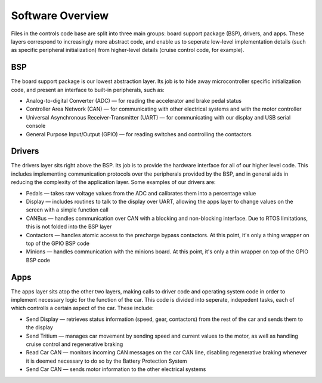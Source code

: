 ******************
Software Overview
******************

Files in the controls code base are split into three main groups: board support package (BSP), drivers, and apps. These layers correspond to increasingly more abstract code, and enable us to seperate low-level implementation details (such as specific peripheral initialization) from higher-level details (cruise control code, for example).

===
BSP
===
The board support package is our lowest abstraction layer. Its job is to hide away microcontroller specific initialization code, and present an interface to built-in peripherals, such as:

*   Analog-to-digital Converter (ADC) — for reading the accelerator and brake pedal status
*   Controller Area Network (CAN) — for communicating with other electrical systems and with the motor controller
*   Universal Asynchronous Receiver-Transmitter (UART) — for communicating with our display and USB serial console
*   General Purpose Input/Output (GPIO) — for reading switches and controlling the contactors

=======
Drivers
=======
The drivers layer sits right above the BSP. Its job is to provide the hardware interface for all of our higher level code. This includes implementing communication protocols over the peripherals provided by the BSP, and in general aids in reducing the complexity of the application layer. Some examples of our drivers are:

*   Pedals — takes raw voltage values from the ADC and calibrates them into a percentage value
*   Display — includes routines to talk to the display over UART, allowing the apps layer to change values on the screen with a simple function call
*   CANBus — handles communication over CAN with a blocking and non-blocking interface. Due to RTOS limitations, this is not folded into the BSP layer
*   Contactors — handles atomic access to the precharge bypass contactors. At this point, it's only a thing wrapper on top of the GPIO BSP code
*   Minions — handles communication with the minions board. At this point, it's only a thin wrapper on top of the GPIO BSP code

====
Apps
====
The apps layer sits atop the other two layers, making calls to driver code and operating system code in order to implement necessary logic for the function of the car. This code is divided into seperate, indepedent tasks, each of which controlls a certain aspect of the car. These include:

*   Send Display — retrieves status information (speed, gear, contactors) from the rest of the car and sends them to the display
*   Send Tritium — manages car movement by sending speed and current values to the motor, as well as handling cruise control and regenerative braking
*   Read Car CAN — monitors incoming CAN messages on the car CAN line, disabling regenerative braking whenever it is deemed necessary to do so by the Battery Protection System
*   Send Car CAN — sends motor information to the other electrical systems